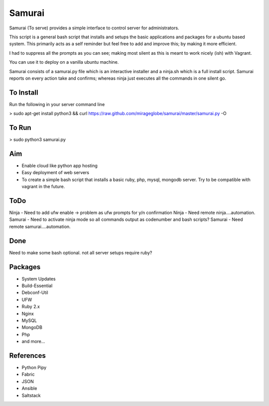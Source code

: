 ================================================
Samurai
================================================

Samurai (To serve) provides a simple interface to control server for administrators. 

This script is a general bash script that installs and setups the basic applications and packages for a ubuntu based system. This primarily acts as a self reminder but feel free to add and improve this; by making it more efficient.

I had to suppress all the prompts as you can see; making most silent as this is meant to work nicely (ish) with Vagrant.

You can use it to deploy on a vanilla ubuntu machine. 

Samurai consists of a samurai.py file which is an interactive installer and a ninja.sh which is a full install script. Samurai reports on every action take and confirms; whereas ninja just executes all the commands in one silent go.

To Install
================================================
Run the following in your server command line

> sudo apt-get install python3 && curl https://raw.github.com/mirageglobe/samurai/master/samurai.py -O

To Run
================================================

> sudo python3 samurai.py

Aim
================================================
- Enable cloud like python app hosting
- Easy deployment of web servers
- To create a simple bash script that installs a basic ruby, php, mysql, mongodb server. Try to be compatible with vagrant in the future.

ToDo
================================================
Ninja - Need to add ufw enable -> problem as ufw prompts for y/n confirmation
Ninja - Need remote ninja....automation. 
Samurai - Need to activate ninja mode so all commands output as codenumber and bash scripts? 
Samurai - Need remote samurai....automation. 

Done 
================================================
Need to make some bash optional. not all server setups require ruby?

Packages
================================================

- System Updates
- Build-Essential
- Debconf-Util
- UFW
- Ruby 2.x
- Nginx
- MySQL
- MongoDB
- Php
- and more...

References
================================================

- Python Pipy
- Fabric
- JSON
- Ansible
- Saltstack
